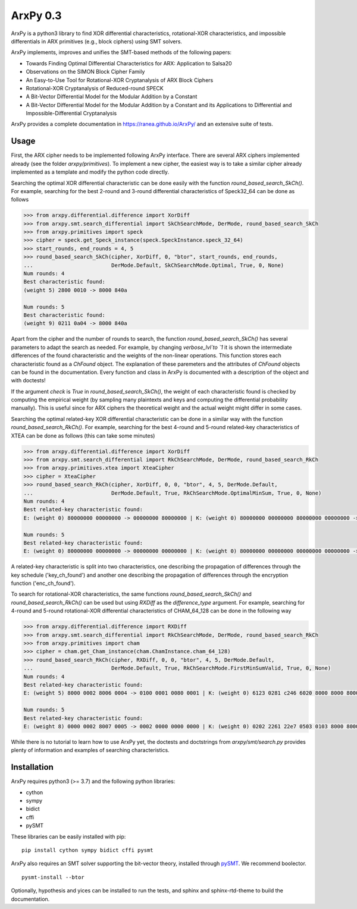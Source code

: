 =========
ArxPy 0.3
=========

ArxPy is a python3 library to find XOR differential characteristics,
rotational-XOR characteristics, and impossible differentials
in ARX primitives (e.g., block ciphers) using SMT solvers.

ArxPy implements, improves and unifies the SMT-based methods of the following papers:

- Towards Finding Optimal Differential Characteristics for ARX: Application to Salsa20
- Observations on the SIMON Block Cipher Family
- An Easy-to-Use Tool for Rotational-XOR Cryptanalysis of ARX Block Ciphers
- Rotational-XOR Cryptanalysis of Reduced-round SPECK
- A Bit-Vector Differential Model for the Modular Addition by a Constant
- A Bit-Vector Differential Model for the Modular Addition by a Constant and its Applications to Differential and Impossible-Differential Cryptanalysis

ArxPy provides a complete documentation in `https://ranea.github.io/ArxPy/ <https://ranea.github.io/ArxPy/>`_
and an extensive suite of tests.


Usage
=====

First, the ARX cipher needs to be implemented following ArxPy interface.
There are several ARX ciphers implemented already (see the folder `arxpy/primitives`).
To implement a new cipher, the easiest way is to take a similar cipher
already implemented as a template and modify the python code directly.

Searching the optimal XOR differential characteristic can be done easily with
the function `round_based_search_SkCh()`. For example, searching for the best
2-round and 3-round differential characteristics of Speck32_64 can be done as follows

.. code:: python

    >>> from arxpy.differential.difference import XorDiff
    >>> from arxpy.smt.search_differential import SkChSearchMode, DerMode, round_based_search_SkCh
    >>> from arxpy.primitives import speck
    >>> cipher = speck.get_Speck_instance(speck.SpeckInstance.speck_32_64)
    >>> start_rounds, end_rounds = 4, 5
    >>> round_based_search_SkCh(cipher, XorDiff, 0, "btor", start_rounds, end_rounds,
    ...                         DerMode.Default, SkChSearchMode.Optimal, True, 0, None)
    Num rounds: 4
    Best characteristic found:
    (weight 5) 2800 0010 -> 8000 840a

    Num rounds: 5
    Best characteristic found:
    (weight 9) 0211 0a04 -> 8000 840a


Apart from the cipher and the number of rounds to search, the function
`round_based_search_SkCh()` has several parameters to adapt the search as needed.
For example, by changing `verbose_lvl`to `1` it is shown the intermediate
differences of the found characteristic and the weights of the non-linear operations.
This function stores each characteristic found as a `ChFound` object.
The explanation of these paremeters and the attributes of `ChFound` objects
can be found in the documentation.
Every function and class in ArxPy is documented with a description of
the object and with doctests!

If the argument `check` is `True` in `round_based_search_SkCh()`, the
weight of each characteristic found is checked by computing the empirical
weight (by sampling many plaintexts and keys and computing the
differential probability manually). This is useful since for
ARX ciphers the theoretical weight and the actual weight might differ
in some cases.

Searching the optimal related-key XOR differential characteristic can be done
in a similar way with the function `round_based_search_RkCh()`. For example,
searching for the best 4-round and 5-round related-key characteristics of
XTEA can be done as follows (this can take some minutes)

.. code:: python

    >>> from arxpy.differential.difference import XorDiff
    >>> from arxpy.smt.search_differential import RkChSearchMode, DerMode, round_based_search_RkCh
    >>> from arxpy.primitives.xtea import XteaCipher
    >>> cipher = XteaCipher
    >>> round_based_search_RkCh(cipher, XorDiff, 0, 0, "btor", 4, 5, DerMode.Default,
    ...                         DerMode.Default, True, RkChSearchMode.OptimalMinSum, True, 0, None)
    Num rounds: 4
    Best related-key characteristic found:
    E: (weight 0) 80000000 00000000 -> 00000000 80000000 | K: (weight 0) 80000000 00000000 80000000 00000000 -> 80000000 00000000 00000000 80000000

    Num rounds: 5
    Best related-key characteristic found:
    E: (weight 0) 80000000 00000000 -> 00000000 00000000 | K: (weight 0) 80000000 00000000 00000000 00000000 -> 80000000 00000000 00000000 00000000 00000000


A related-key characteristic is split into two characteristics, one
describing the propagation of differences through the key schedule
('key_ch_found') and another one describing the propagation of
differences through the encryption function ('enc_ch_found').

To search for rotational-XOR characteristics, the same functions
`round_based_search_SkCh()` and `round_based_search_RkCh()` can be used
but using  `RXDiff` as the `difference_type` argument. For example,
searching for 4-round and 5-round rotational-XOR differential characteristics
of CHAM_64_128 can be done in the following way

.. code:: python

    >>> from arxpy.differential.difference import RXDiff
    >>> from arxpy.smt.search_differential import RkChSearchMode, DerMode, round_based_search_RkCh
    >>> from arxpy.primitives import cham
    >>> cipher = cham.get_Cham_instance(cham.ChamInstance.cham_64_128)
    >>> round_based_search_RkCh(cipher, RXDiff, 0, 0, "btor", 4, 5, DerMode.Default,
    ...                         DerMode.Default, True, RkChSearchMode.FirstMinSumValid, True, 0, None)
    Num rounds: 4
    Best related-key characteristic found:
    E: (weight 5) 8000 0002 8006 0004 -> 0100 0001 0080 0001 | K: (weight 0) 6123 0281 c246 6020 8000 8000 8000 8000 -> 8004 8681 0009 8000

    Num rounds: 5
    Best related-key characteristic found:
    E: (weight 8) 0000 0002 8007 0005 -> 0002 0000 0000 0000 | K: (weight 0) 0202 2261 22e7 0503 0103 8000 8000 8000 -> 0404 0781 800b 0c00 0004


While there is no tutorial to learn how to use ArxPy yet,
the doctests and doctstrings from `arxpy/smt/search.py` provides
plenty of information and examples of searching characteristics.


Installation
============

ArxPy requires python3 (>= 3.7) and the following python libraries:

- cython
- sympy
- bidict
- cffi
- pySMT

These libraries can be easily installed with pip::

    pip install cython sympy bidict cffi pysmt

ArxPy also requires an SMT solver supporting the bit-vector theory,
installed through `pySMT <https://pysmt.readthedocs.io/en/latest/getting_started.html#getting-started>`_.
We recommend boolector. ::

    pysmt-install --btor

Optionally, hypothesis and yices can be installed to run the tests,
and sphinx and sphinx-rtd-theme to build the documentation.
